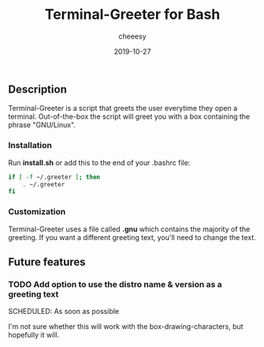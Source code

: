 #+TITLE: Terminal-Greeter for Bash
#+AUTHOR: cheeesy
#+DATE: 2019-10-27

** Description
   Terminal-Greeter is a script that greets the user everytime they open a terminal.
   Out-of-the-box the script will greet you with a box containing the phrase "GNU/Linux".
*** Installation
    Run *install.sh* or add this to the end of your .bashrc file:

#+BEGIN_SRC bash
if [ -f ~/.greeter ]; then
    . ~/.greeter
fi
#+END_SRC
*** Customization
    Terminal-Greeter uses a file called *.gnu* which contains the majority of the greeting.
    If you want a different greeting text, you'll need to change the text.

** Future features
*** TODO Add option to use the distro name & version as a greeting text
   SCHEDULED: As soon as possible
   
   I'm not sure whether this will work with the box-drawing-characters, but hopefully it will.

